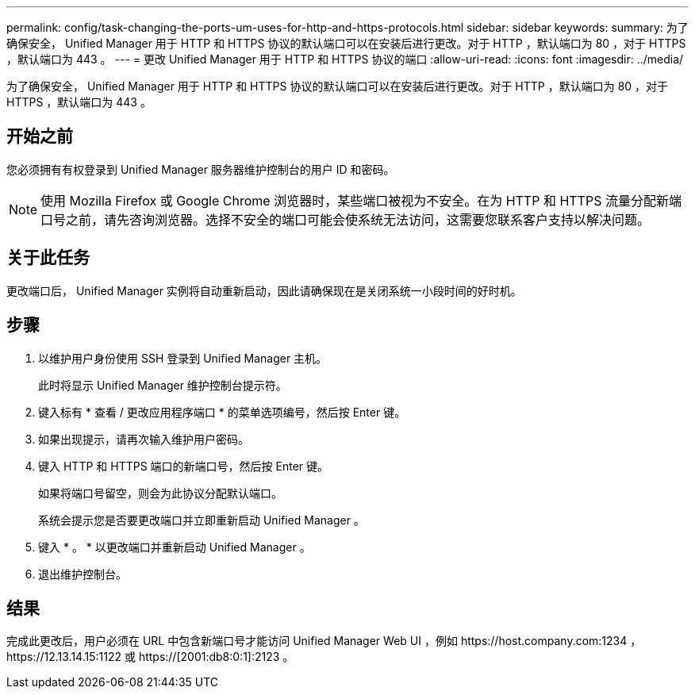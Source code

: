 ---
permalink: config/task-changing-the-ports-um-uses-for-http-and-https-protocols.html 
sidebar: sidebar 
keywords:  
summary: 为了确保安全， Unified Manager 用于 HTTP 和 HTTPS 协议的默认端口可以在安装后进行更改。对于 HTTP ，默认端口为 80 ，对于 HTTPS ，默认端口为 443 。 
---
= 更改 Unified Manager 用于 HTTP 和 HTTPS 协议的端口
:allow-uri-read: 
:icons: font
:imagesdir: ../media/


[role="lead"]
为了确保安全， Unified Manager 用于 HTTP 和 HTTPS 协议的默认端口可以在安装后进行更改。对于 HTTP ，默认端口为 80 ，对于 HTTPS ，默认端口为 443 。



== 开始之前

您必须拥有有权登录到 Unified Manager 服务器维护控制台的用户 ID 和密码。

[NOTE]
====
使用 Mozilla Firefox 或 Google Chrome 浏览器时，某些端口被视为不安全。在为 HTTP 和 HTTPS 流量分配新端口号之前，请先咨询浏览器。选择不安全的端口可能会使系统无法访问，这需要您联系客户支持以解决问题。

====


== 关于此任务

更改端口后， Unified Manager 实例将自动重新启动，因此请确保现在是关闭系统一小段时间的好时机。



== 步骤

. 以维护用户身份使用 SSH 登录到 Unified Manager 主机。
+
此时将显示 Unified Manager 维护控制台提示符。

. 键入标有 * 查看 / 更改应用程序端口 * 的菜单选项编号，然后按 Enter 键。
. 如果出现提示，请再次输入维护用户密码。
. 键入 HTTP 和 HTTPS 端口的新端口号，然后按 Enter 键。
+
如果将端口号留空，则会为此协议分配默认端口。

+
系统会提示您是否要更改端口并立即重新启动 Unified Manager 。

. 键入 * 。 * 以更改端口并重新启动 Unified Manager 。
. 退出维护控制台。




== 结果

完成此更改后，用户必须在 URL 中包含新端口号才能访问 Unified Manager Web UI ，例如 +https://host.company.com:1234+ ， +https://12.13.14.15:1122+ 或 +https://[2001:db8:0:1]:2123+ 。

